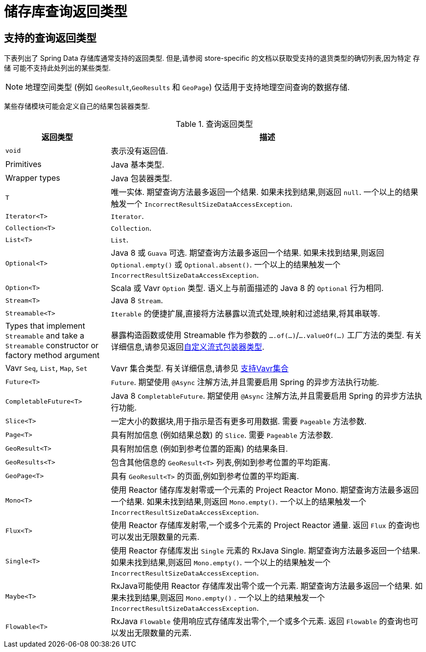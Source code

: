 [appendix]
[[repository-query-return-types]]
= 储存库查询返回类型

[[appendix.query.return.types]]
== 支持的查询返回类型
下表列出了 Spring Data 存储库通常支持的返回类型.  但是,请参阅 store-specific 的文档以获取受支持的退货类型的确切列表,因为特定 存储 可能不支持此处列出的某些类型.

NOTE: 地理空间类型 (例如 `GeoResult`,`GeoResults` 和 `GeoPage`) 仅适用于支持地理空间查询的数据存储.

某些存储模块可能会定义自己的结果包装器类型.

.查询返回类型
[options="header",cols="1,3"]
|===============
|返回类型|描述
|`void`|表示没有返回值.
|Primitives|Java 基本类型.
|Wrapper types|Java 包装器类型.
|`T`|唯一实体.  期望查询方法最多返回一个结果.  如果未找到结果,则返回 `null`.  一个以上的结果触发一个 `IncorrectResultSizeDataAccessException`.
|`Iterator<T>`| `Iterator`.
|`Collection<T>`| `Collection`.
|`List<T>`| `List`.
|`Optional<T>`|Java 8 或 `Guava` 可选.  期望查询方法最多返回一个结果.  如果未找到结果,则返回 `Optional.empty()` 或 `Optional.absent()`.  一个以上的结果触发一个 `IncorrectResultSizeDataAccessException`.
|`Option<T>`|Scala 或 Vavr `Option` 类型.  语义上与前面描述的 Java 8 的 `Optional` 行为相同.
|`Stream<T>`| Java 8 `Stream`.
|`Streamable<T>`|`Iterable` 的便捷扩展,直接将方法暴露以流式处理,映射和过滤结果,将其串联等.
|Types that implement `Streamable` and take a `Streamable` constructor or factory method argument|暴露构造函数或使用 Streamable 作为参数的  `….of(…)`/`….valueOf(…)` 工厂方法的类型.  有关详细信息,请参见返回<<repositories.adoc#repositories.collections-and-iterables.streamable-wrapper,自定义流式包装器类型>>.
|Vavr `Seq`, `List`, `Map`, `Set`|Vavr 集合类型.  有关详细信息,请参见 <<repositories.adoc#repositories.collections-and-iterables.vavr,支持Vavr集合>>
|`Future<T>`|`Future`.  期望使用 `@Async` 注解方法,并且需要启用 Spring 的异步方法执行功能.
|`CompletableFuture<T>`|Java 8 `CompletableFuture`.  期望使用 `@Async` 注解方法,并且需要启用 Spring 的异步方法执行功能.
|`Slice<T>`|一定大小的数据块,用于指示是否有更多可用数据.  需要 `Pageable` 方法参数.
|`Page<T>`|具有附加信息 (例如结果总数) 的 `Slice`.  需要 `Pageable` 方法参数.
|`GeoResult<T>`|具有附加信息 (例如到参考位置的距离) 的结果条目.
|`GeoResults<T>` | 包含其他信息的 `GeoResult<T>` 列表,例如到参考位置的平均距离.
|`GeoPage<T>`|具有 `GeoResult<T>` 的页面,例如到参考位置的平均距离.
|`Mono<T>`|使用 Reactor 储存库发射零或一个元素的 Project Reactor Mono.  期望查询方法最多返回一个结果.  如果未找到结果,则返回 `Mono.empty()`.  一个以上的结果触发一个 `IncorrectResultSizeDataAccessException`.
|`Flux<T>`|使用 Reactor 存储库发射零,一个或多个元素的 Project Reactor 通量.  返回 `Flux` 的查询也可以发出无限数量的元素.
|`Single<T>`|使用 Reactor 存储库发出 `Single`  元素的 RxJava Single.  期望查询方法最多返回一个结果.  如果未找到结果,则返回 `Mono.empty()`.  一个以上的结果触发一个 `IncorrectResultSizeDataAccessException`.
|`Maybe<T>`|RxJava可能使用 Reactor 存储库发出零个或一个元素.  期望查询方法最多返回一个结果.  如果未找到结果,则返回 `Mono.empty()` .  一个以上的结果触发一个 `IncorrectResultSizeDataAccessException`.
|`Flowable<T>`| RxJava `Flowable` 使用响应式存储库发出零个,一个或多个元素.  返回 `Flowable` 的查询也可以发出无限数量的元素.
|===============
